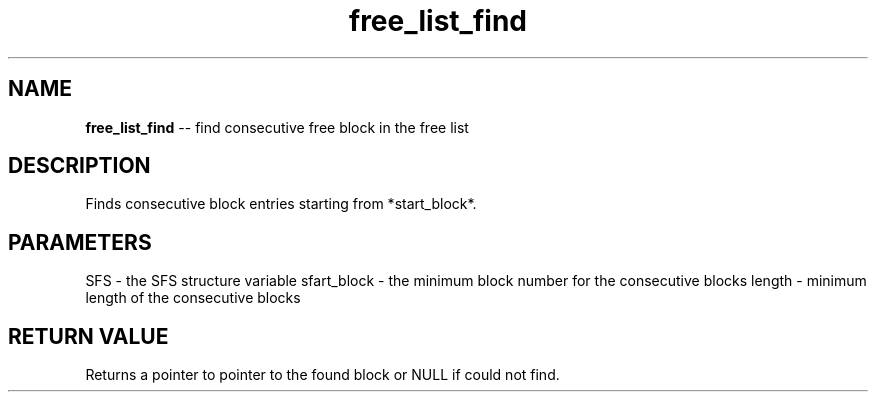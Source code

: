 .\" Source: ./sfs.c
.\" Generated with ROBODoc Version 4\.99\.43 (Mar  7 2018)
.\" ROBODoc (c) 1994\-2015 by Frans Slothouber and many others\.
.TH free_list_find 3 "Oct 24, 2018" sfs "sfs Reference"

.SH NAME
\fBfree_list_find\fR \-\- find consecutive free block in the free list

.SH DESCRIPTION
Finds consecutive block entries starting from *start_block*\.

.SH PARAMETERS
SFS \- the SFS structure variable
sfart_block \- the minimum block number for the consecutive blocks
length \- minimum length of the consecutive blocks

.SH RETURN VALUE
Returns a pointer to pointer to the found block or NULL if could not find\.
